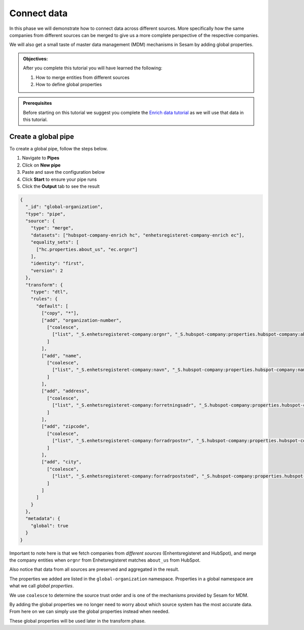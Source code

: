 .. _tutorial_getting_started_connect:

Connect data
============

In this phase we will demonstrate how to connect data across different sources.
More specifically how the same companies from different sources can be merged to give us a more complete perspective of the respective companies.

We will also get a small taste of master data management (MDM) mechanisms in Sesam by adding global properties.

.. admonition::  Objectives:

    After you complete this tutorial you will have learned the following:

    #. How to merge entities from different sources
    #. How to define global properties

.. admonition:: Prerequisites

  Before starting on this tutorial we suggest you complete the `Enrich data tutorial <tutorial-getting-started-enrich>`_ as we will use that data in this tutorial.

Create a global pipe
********************
To create a global pipe, follow the steps below. 

#. Navigate to **Pipes**
#. Click on **New pipe**
#. Paste and save the configuration below
#. Click **Start** to ensure your pipe runs 
#. Click the **Output** tab to see the result

.. code-block:: json
  
  {
    "_id": "global-organization",
    "type": "pipe",
    "source": {
      "type": "merge",
      "datasets": ["hubspot-company-enrich hc", "enhetsregisteret-company-enrich ec"],
      "equality_sets": [
        ["hc.properties.about_us", "ec.orgnr"]
      ],
      "identity": "first",
      "version": 2
    },
    "transform": {
      "type": "dtl",
      "rules": {
        "default": [
          ["copy", "*"],
          ["add", "organization-number",
            ["coalesce",
              ["list", "_S.enhetsregisteret-company:orgnr", "_S.hubspot-company:properties.hubspot-company:about_us"]
            ]
          ],
          ["add", "name",
            ["coalesce",
              ["list", "_S.enhetsregisteret-company:navn", "_S.hubspot-company:properties.hubspot-company:name"]
            ]
          ],
          ["add", "address",
            ["coalesce",
              ["list", "_S.enhetsregisteret-company:forretningsadr", "_S.hubspot-company:properties.hubspot-company:address"]
            ]
          ],
          ["add", "zipcode",
            ["coalesce",
              ["list", "_S.enhetsregisteret-company:forradrpostnr", "_S.hubspot-company:properties.hubspot-company:zip"]
            ]
          ],
          ["add", "city",
            ["coalesce",
              ["list", "_S.enhetsregisteret-company:forradrpoststed", "_S.hubspot-company:properties.hubspot-company:city"]
            ]
          ]
        ]
      }
    },
    "metadata": {
      "global": true
    }
  }


Important to note here is that we fetch companies from *different sources* (Enhentsregisteret and HubSpot),
and merge the company entities when ``orgnr`` from Enhetsregisteret matches ``about_us`` from HubSpot.

Also notice that data from all sources are preserved and aggregated in the result.

The properties we added are listed in the ``global-organization`` namespace.
Properties in a global namespace are what we call *global properties*.

We use ``coalesce`` to determine the source trust order and is one of the mechanisms provided by Sesam for MDM.

By adding the global properties we no longer need to worry about which source system has the most accurate data.
From here on we can simply use the global properties instead when needed.

These global properties will be used later in the transform phase.

..
    To learn more about connecting data in Sesam, see the Learn section Connect
